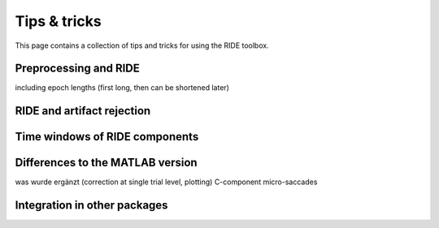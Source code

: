 Tips & tricks
=============

This page contains a collection of tips and tricks for using the RIDE toolbox.

Preprocessing and RIDE
----------------------

including epoch lengths (first long, then can be shortened later)


RIDE and artifact rejection
---------------------------

Time windows of RIDE components
-------------------------------

Differences to the MATLAB version
---------------------------------

was wurde ergänzt (correction at single trial level, plotting)
C-component 
micro-saccades


Integration in other packages
-----------------------------

